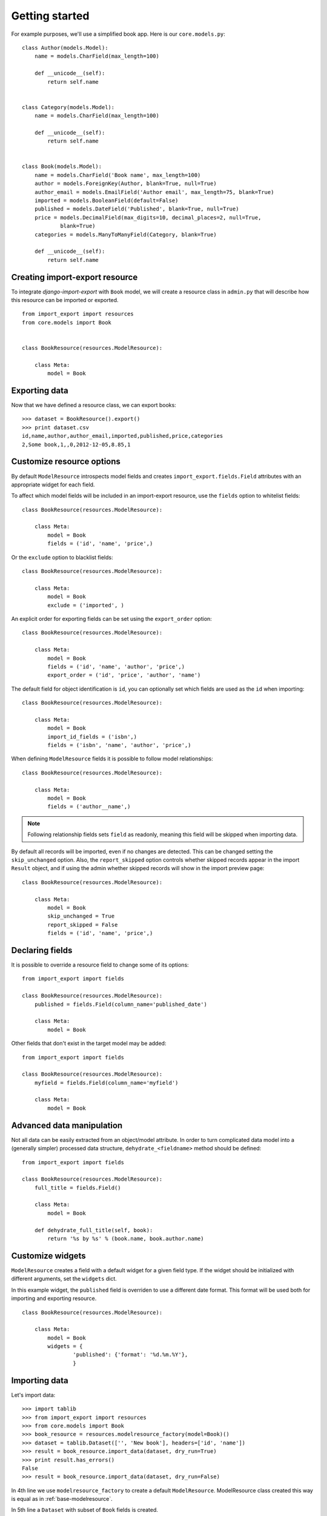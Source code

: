 ===============
Getting started
===============

For example purposes, we'll use a simplified book app. Here is our
``core.models.py``::

    class Author(models.Model):
        name = models.CharField(max_length=100)

        def __unicode__(self):
            return self.name


    class Category(models.Model):
        name = models.CharField(max_length=100)

        def __unicode__(self):
            return self.name


    class Book(models.Model):
        name = models.CharField('Book name', max_length=100)
        author = models.ForeignKey(Author, blank=True, null=True)
        author_email = models.EmailField('Author email', max_length=75, blank=True)
        imported = models.BooleanField(default=False)
        published = models.DateField('Published', blank=True, null=True)
        price = models.DecimalField(max_digits=10, decimal_places=2, null=True,
                blank=True)
        categories = models.ManyToManyField(Category, blank=True)

        def __unicode__(self):
            return self.name


.. _base-modelresource:

Creating import-export resource
-------------------------------

To integrate `django-import-export` with ``Book`` model, we will create
a resource class in ``admin.py`` that will describe how this resource can be imported or
exported.

::

    from import_export import resources
    from core.models import Book


    class BookResource(resources.ModelResource):

        class Meta:
            model = Book

Exporting data
--------------

Now that we have defined a resource class, we can export books::

    >>> dataset = BookResource().export()
    >>> print dataset.csv
    id,name,author,author_email,imported,published,price,categories
    2,Some book,1,,0,2012-12-05,8.85,1

Customize resource options
--------------------------

By default ``ModelResource`` introspects model fields and creates
``import_export.fields.Field`` attributes with an appropriate widget
for each field.

To affect which model fields will be included in an import-export
resource, use the ``fields`` option to whitelist fields::

    class BookResource(resources.ModelResource):

        class Meta:
            model = Book
            fields = ('id', 'name', 'price',)

Or the ``exclude`` option to blacklist fields::

    class BookResource(resources.ModelResource):

        class Meta:
            model = Book
            exclude = ('imported', )

An explicit order for exporting fields can be set using the ``export_order`` option::

    class BookResource(resources.ModelResource):

        class Meta:
            model = Book
            fields = ('id', 'name', 'author', 'price',)
            export_order = ('id', 'price', 'author', 'name')

The default field for object identification is ``id``, you can optionally set which fields are used as the ``id`` when importing::

    class BookResource(resources.ModelResource):

        class Meta:
            model = Book
            import_id_fields = ('isbn',)
            fields = ('isbn', 'name', 'author', 'price',)

When defining ``ModelResource`` fields it is possible to follow
model relationships::

    class BookResource(resources.ModelResource):

        class Meta:
            model = Book
            fields = ('author__name',)

.. note::

    Following relationship fields sets ``field`` as readonly, meaning
    this field will be skipped when importing data.

By default all records will be imported, even if no changes are detected.
This can be changed setting the ``skip_unchanged`` option. Also, the ``report_skipped`` option
controls whether skipped records appear in the import ``Result`` object, and if using the admin
whether skipped records will show in the import preview page::

    class BookResource(resources.ModelResource):

        class Meta:
            model = Book
            skip_unchanged = True
            report_skipped = False
            fields = ('id', 'name', 'price',)

.. seealso::

    :doc:`/api_resources`
        

Declaring fields
----------------

It is possible to override a resource field to change some of its
options::

    from import_export import fields

    class BookResource(resources.ModelResource):
        published = fields.Field(column_name='published_date')
        
        class Meta:
            model = Book

Other fields that don't exist in the target model may be added::

    from import_export import fields
    
    class BookResource(resources.ModelResource):
        myfield = fields.Field(column_name='myfield')

        class Meta:
            model = Book

.. seealso::

    :doc:`/api_fields`
        Available field types and options.


Advanced data manipulation
--------------------------

Not all data can be easily extracted from an object/model attribute.
In order to turn complicated data model into a (generally simpler) processed
data structure, ``dehydrate_<fieldname>`` method should be defined::

    from import_export import fields

    class BookResource(resources.ModelResource):
        full_title = fields.Field()
        
        class Meta:
            model = Book

        def dehydrate_full_title(self, book):
            return '%s by %s' % (book.name, book.author.name)


Customize widgets
-----------------

``ModelResource`` creates a field with a default widget for a given field
type. If the widget should be initialized with different arguments, set the
``widgets`` dict.

In this example widget, the ``published`` field is overriden to use a
different date format. This format will be used both for importing
and exporting resource.

::

    class BookResource(resources.ModelResource):
        
        class Meta:
            model = Book
            widgets = {
                    'published': {'format': '%d.%m.%Y'},
                    }

.. seealso::

    :doc:`/api_widgets`
        available widget types and options.

Importing data
--------------

Let's import data::

    >>> import tablib
    >>> from import_export import resources
    >>> from core.models import Book
    >>> book_resource = resources.modelresource_factory(model=Book)()
    >>> dataset = tablib.Dataset(['', 'New book'], headers=['id', 'name'])
    >>> result = book_resource.import_data(dataset, dry_run=True)
    >>> print result.has_errors()
    False
    >>> result = book_resource.import_data(dataset, dry_run=False)

In 4th line we use ``modelresource_factory`` to create a default
``ModelResource``. ModelResource class created this way is equal
as in :ref:`base-modelresource`.

In 5th line a ``Dataset`` with subset of ``Book`` fields is created.

In rest of code we first pretend to import data with ``dry_run`` set, then
check for any errors and import data.

.. seealso::

    :doc:`/import_workflow`
        for detailed import workflow descripton and customization options.

Deleting data
^^^^^^^^^^^^^

To delete objects during import, implement ``for_delete`` method on resource
class.

Example resource with ``delete`` field::

    class BookResource(resources.ModelResource):
        delete = fields.Field(widget=widgets.BooleanWidget())

        def for_delete(self, row, instance):
            return self.fields['delete'].clean(row)
        
        class Meta:
            model = Book

Import of this resource will delete model instances for rows
that have column ``delete`` set to ``1``.

Admin integration
-----------------

Admin integration is achieved by subclassing (in ``admin.py``)
``ImportExportModelAdmin`` or one of the available mixins (``ImportMixin``, 
``ExportMixin``, or ``ImportExportMixin``)::

    from import_export.admin import ImportExportModelAdmin


    class BookAdmin(ImportExportModelAdmin):
        resource_class = BookResource
        pass

.. figure:: _static/images/django-import-export-change.png

   A screenshot of the change view with Import and Export buttons.

.. figure:: _static/images/django-import-export-import.png

   A screenshot of the import view.

.. figure:: _static/images/django-import-export-import-confirm.png

   A screenshot of the confirm import view.

|

Another approach to exporting data is by subclassing
``ImportExportActionModelAdmin`` which implements export as an admin action.
As a result it's possible to export a list of objects selected on the change
list page::

    from import_export.admin import ImportExportActionModelAdmin


    class BookAdmin(ImportExportActionModelAdmin):
        resource_class = BookResource
        pass


.. figure:: _static/images/django-import-export-action.png

   A screenshot of the change view with Import and Export as an admin action.

|

.. seealso::

    :doc:`/api_admin`
        available mixins and options.
